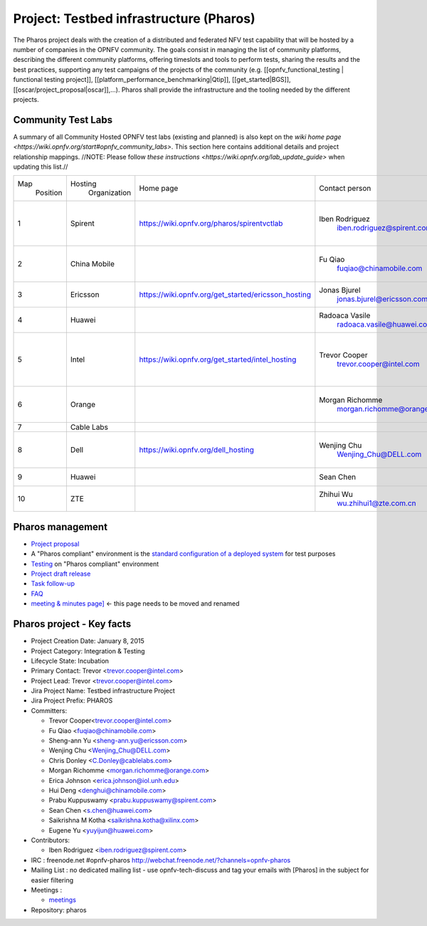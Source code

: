 Project: Testbed infrastructure (Pharos)
#########################################


The Pharos project deals with the creation of a distributed and federated NFV test capability that will be hosted
by a number of companies in the OPNFV community. The goals consist in managing the list of community platforms,
describing the different community platforms, offering timeslots and tools to perform tests, sharing the results
and the best practices, supporting any test campaigns of the projects of the community (e.g.
[[opnfv_functional_testing | functional testing project]], [[platform_performance_benchmarking|Qtip]],
[[get_started|BGS]], [[oscar/project_proposal|oscar]],...). Pharos shall provide the infrastructure and the tooling
needed by the different projects.


.. image:: images/opnfv-test.jpg

Community Test Labs
--------------------

A summary of all Community Hosted OPNFV test labs (existing and planned) is also kept on the `wiki home page
<https://wiki.opnfv.org/start#opnfv_community_labs>`. This section here contains additional details and project
relationship mappings.  //NOTE: Please follow `these instructions <https://wiki.opnfv.org/lab_update_guide>` when
updating this list.//

+-----------+---------------+------------------------------------------------------+---------------------------------------------+-------------------------------------+----------------------+
| Map       | Hosting       |  Home page                                           | Contact person                              | Comments                            | Location             |
|  Position |  Organization |                                                      |                                             |                                     |                      |
+-----------+---------------+------------------------------------------------------+---------------------------------------------+-------------------------------------+----------------------+
| 1         | Spirent       | https://wiki.opnfv.org/pharos/spirentvctlab          | Iben Rodriguez                              | OpenDaylight, NFV, SDN, &           | Nephoscale           |
|           |               |                                                      |      iben.rodriguez@spirent.com             | OpenStack testing in progress       | San Jose, CA         |
+-----------+---------------+------------------------------------------------------+---------------------------------------------+-------------------------------------+----------------------+
| 2         | China Mobile  |                                                      | Fu Qiao                                     | PODs dedicated for BGS and          | Beijing, China       |
|           |               |                                                      |      fuqiao@chinamobile.com                 | Functest                            |                      |
+-----------+---------------+------------------------------------------------------+---------------------------------------------+-------------------------------------+----------------------+
| 3         | Ericsson      | https://wiki.opnfv.org/get_started/ericsson_hosting  | Jonas Bjurel                                |                                     | Montreal, Canada     |
|           |               |                                                      |         jonas.bjurel@ericsson.com           |                                     |                      |
+-----------+---------------+------------------------------------------------------+---------------------------------------------+-------------------------------------+----------------------+
| 4         | Huawei        |                                                      | Radoaca Vasile                              | TBD                                 | Xi an, China         |
|           |               |                                                      |         radoaca.vasile@huawei.com           |                                     |                      |
+-----------+---------------+------------------------------------------------------+---------------------------------------------+-------------------------------------+----------------------+
| 5         | Intel         | https://wiki.opnfv.org/get_started/intel_hosting     | Trevor Cooper                               | Operational with PODs dedicated to  | Intel Labs; Hillsboro|
|           |               |                                                      |         trevor.cooper@intel.com             | BGS and vSwitch projects            | Oregon               |
+-----------+---------------+------------------------------------------------------+---------------------------------------------+-------------------------------------+----------------------+
| 6         | Orange        |                                                      | Morgan Richomme                             | Available Q1 2015                   | Orange Labs;         |
|           |               |                                                      |         morgan.richomme@orange.com          |                                     | Lannion, France      |
+-----------+---------------+------------------------------------------------------+---------------------------------------------+-------------------------------------+----------------------+
| 7         | Cable Labs    |                                                      |                                             | TBD                                 |                      |
|           |               |                                                      |                                             |                                     |                      |
+-----------+---------------+------------------------------------------------------+---------------------------------------------+-------------------------------------+----------------------+
| 8         | Dell          | https://wiki.opnfv.org/dell_hosting                  | Wenjing Chu                                 | Operational with PODs based on Arno | Santa Clara, CA      |
|           |               |                                                      |         Wenjing_Chu@DELL.com                | outputs                             |                      |
+-----------+---------------+------------------------------------------------------+---------------------------------------------+-------------------------------------+----------------------+
| 9         | Huawei        |                                                      | Sean Chen                                   | TBD                                 | Santa Clara, CA      |
|           |               |                                                      |                                             |                                     |                      |
+-----------+---------------+------------------------------------------------------+---------------------------------------------+-------------------------------------+----------------------+
| 10        | ZTE           |                                                      | Zhihui Wu                                   | BGS  Parser  Yardstick              | Nanjing, China       |
|           |               |                                                      |         wu.zhihui1@zte.com.cn               |                                     |                      |
+-----------+---------------+------------------------------------------------------+---------------------------------------------+-------------------------------------+----------------------+



Pharos management
------------------

- `Project proposal <https://wiki.opnfv.org/opnfv_testbed_infrastructure>`_
- A "Pharos compliant" environment is the `standard configuration of a deployed system <https://wiki.opnfv.org/pharos/pharos_specification>`_ for test purposes
- `Testing <https://wiki.opnfv.org/pharos_testing>`_ on "Pharos compliant" environment
- `Project draft release <https://wiki.opnfv.org/pharos_draft_release>`_
- `Task follow-up <https://wiki.opnfv.org/pharos_tasks>`_
- `FAQ <https://wiki.opnfv.org/pharos_faq>`_
- `meeting & minutes page] <https://wiki.opnfv.org/wiki/test_and_performance_meetings>`_ <- this page needs to be moved and renamed

Pharos project - Key facts
---------------------------

- Project Creation Date:  January 8, 2015
- Project Category:  Integration & Testing
- Lifecycle State:  Incubation
- Primary Contact:  Trevor  <trevor.cooper@intel.com>
- Project Lead:  Trevor  <trevor.cooper@intel.com>
- Jira Project Name:  Testbed infrastructure Project
- Jira Project Prefix:  PHAROS
- Committers:

  - Trevor Cooper<trevor.cooper@intel.com>
  - Fu Qiao <fuqiao@chinamobile.com>
  - Sheng-ann Yu <sheng-ann.yu@ericsson.com>
  - Wenjing Chu <Wenjing_Chu@DELL.com>
  - Chris Donley <C.Donley@cablelabs.com>
  - Morgan Richomme <morgan.richomme@orange.com>
  - Erica Johnson <erica.johnson@iol.unh.edu>
  - Hui Deng <denghui@chinamobile.com>
  - Prabu Kuppuswamy <prabu.kuppuswamy@spirent.com>
  - Sean Chen <s.chen@huawei.com>
  - Saikrishna M Kotha <saikrishna.kotha@xilinx.com>
  - Eugene Yu <yuyijun@huawei.com>

- Contributors:

  - Iben Rodriguez <iben.rodriguez@spirent.com>


- IRC : freenode.net #opnfv-pharos `http://webchat.freenode.net/?channels=opnfv-pharos <http://webchat.freenode.net/?channels=opnfv-pharos>`_
- Mailing List : no dedicated mailing list - use opnfv-tech-discuss and tag your emails with [Pharos] in the subject for easier filtering
- Meetings :

  - `meetings <https://wiki.opnfv.org/wiki/test_and_performance_meetings>`_

- Repository:  pharos
